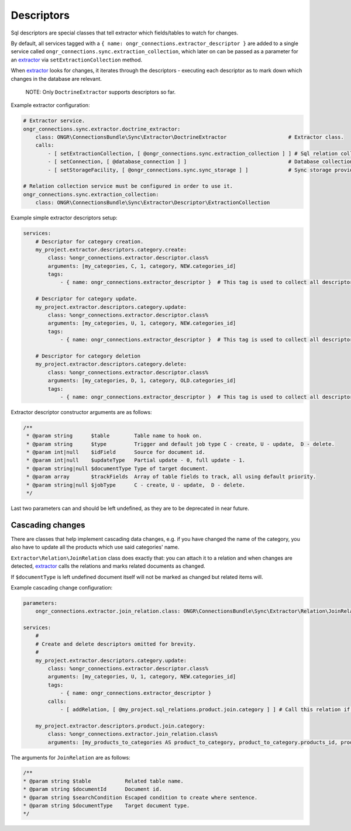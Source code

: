 Descriptors
===========

Sql descriptors are special classes that tell extractor which fields/tables to watch for changes.

By default, all services tagged with a ``{ name: ongr_connections.extractor_descriptor }`` are added to a single service
called ``ongr_connections.sync.extraction_collection``, which later on can be passed as a parameter for
an `extractor <../extractor/extractor.rst>`_ via ``setExtractionCollection`` method.

When `extractor <../extractor/extractor.rst>`_ looks for changes, it iterates through the descriptors -
executing each descriptor as to mark down which changes in the database are relevant.

    NOTE: Only ``DoctrineExtractor`` supports descriptors so far.

Example extractor configuration:

.. code-block:: yaml

    # Extractor service.
    ongr_connections.sync.extractor.doctrine_extractor:
        class: ONGR\ConnectionsBundle\Sync\Extractor\DoctrineExtractor                    # Extractor class.
        calls:
            - [ setExtractionCollection, [ @ongr_connections.sync.extraction_collection ] ] # Sql relation collection.
            - [ setConnection, [ @database_connection ] ]                                 # Database collection.
            - [ setStorageFacility, [ @ongr_connections.sync.sync_storage ] ]             # Sync storage provider.

    # Relation collection service must be configured in order to use it.
    ongr_connections.sync.extraction_collection:
        class: ONGR\ConnectionsBundle\Sync\Extractor\Descriptor\ExtractionCollection


Example simple extractor descriptors setup:

.. code-block:: yaml

    services:
        # Descriptor for category creation.
        my_project.extractor.descriptors.category.create:
            class: %ongr_connections.extractor.descriptor.class%
            arguments: [my_categories, C, 1, category, NEW.categories_id]
            tags:
                - { name: ongr_connections.extractor_descriptor }  # This tag is used to collect all descriptors.

        # Descriptor for category update.
        my_project.extractor.descriptors.category.update:
            class: %ongr_connections.extractor.descriptor.class%
            arguments: [my_categories, U, 1, category, NEW.categories_id]
            tags:
                - { name: ongr_connections.extractor_descriptor }  # This tag is used to collect all descriptors.

        # Descriptor for category deletion
        my_project.extractor.descriptors.category.delete:
            class: %ongr_connections.extractor.descriptor.class%
            arguments: [my_categories, D, 1, category, OLD.categories_id]
            tags:
                - { name: ongr_connections.extractor_descriptor }  # This tag is used to collect all descriptors.

..

Extractor descriptor constructor arguments are as follows:

.. code-block:: php

    /**
     * @param string      $table        Table name to hook on.
     * @param string      $type         Trigger and default job type C - create, U - update,  D - delete.
     * @param int|null    $idField      Source for document id.
     * @param int|null    $updateType   Partial update - 0, full update - 1.
     * @param string|null $documentType Type of target document.
     * @param array       $trackFields  Array of table fields to track, all using default priority.
     * @param string|null $jobType      C - create, U - update,  D - delete.
     */
..

Last two parameters can and should be left undefined, as they are to be deprecated in near future.

Cascading changes
-----------------

There are classes that help implement cascading data changes, e.g. if you have changed the name of the
category, you also have to update all the products which use said categories' name.

``Extractor\Relation\JoinRelation`` class does exactly that: you can attach it to a relation and when changes are
detected, `extractor <../extractor/extractor.rst>`_ calls the relations and marks related documents as changed.

If ``$documentType`` is left undefined document itself will not be marked as changed but related items will.

Example cascading change configuration:

.. code-block:: yaml

    parameters:
        ongr_connections.extractor.join_relation.class: ONGR\ConnectionsBundle\Sync\Extractor\Relation\JoinRelation

    services:
        #
        # Create and delete descriptors omitted for brevity.
        #
        my_project.extractor.descriptors.category.update:
            class: %ongr_connections.extractor.descriptor.class%
            arguments: [my_categories, U, 1, category, NEW.categories_id]
            tags:
                - { name: ongr_connections.extractor_descriptor }
            calls:
                - [ addRelation, [ @my_project.sql_relations.product.join.category ] ] # Call this relation if category is updated.

        my_project.extractor.descriptors.product.join.category:
            class: %ongr_connections.extractor.join_relation.class%
            arguments: [my_products_to_categories AS product_to_category, product_to_category.products_id, product_to_category.categories_id=NEW.categories_id, product, U, 1]
..

The arguments for ``JoinRelation`` are as follows:

.. code-block:: php

     /**
     * @param string $table           Related table name.
     * @param string $documentId      Document id.
     * @param string $searchCondition Escaped condition to create where sentence.
     * @param string $documentType    Target document type.
     */
..
